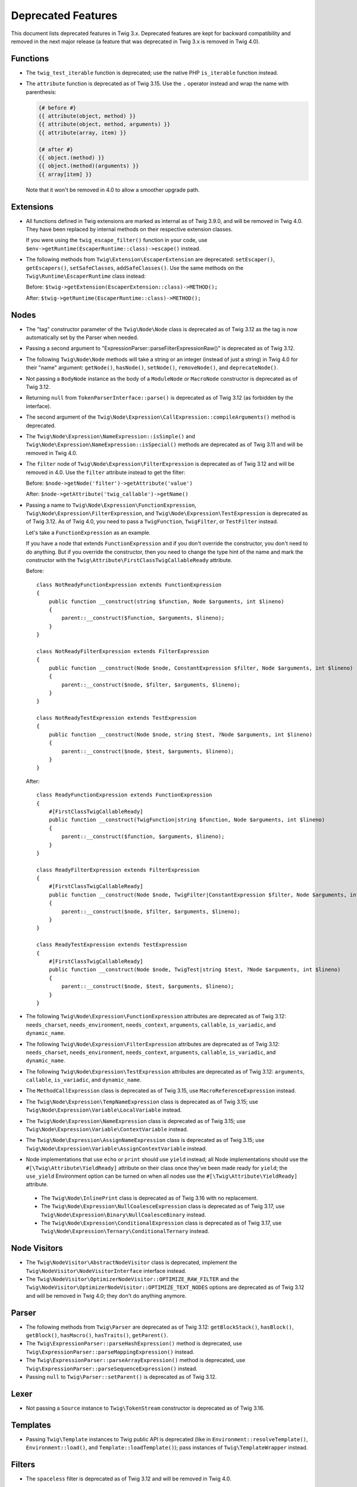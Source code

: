 Deprecated Features
===================

This document lists deprecated features in Twig 3.x. Deprecated features are
kept for backward compatibility and removed in the next major release (a
feature that was deprecated in Twig 3.x is removed in Twig 4.0).

Functions
---------

* The ``twig_test_iterable`` function is deprecated; use the native PHP
  ``is_iterable`` function instead.

* The ``attribute`` function is deprecated as of Twig 3.15. Use the ``.``
  operator instead and wrap the name with parenthesis:

  .. code-block:: twig

    {# before #}
    {{ attribute(object, method) }}
    {{ attribute(object, method, arguments) }}
    {{ attribute(array, item) }}

    {# after #}
    {{ object.(method) }}
    {{ object.(method)(arguments) }}
    {{ array[item] }}

  Note that it won't be removed in 4.0 to allow a smoother upgrade path.

Extensions
----------

* All functions defined in Twig extensions are marked as internal as of Twig
  3.9.0, and will be removed in Twig 4.0. They have been replaced by internal
  methods on their respective extension classes.

  If you were using the ``twig_escape_filter()`` function in your code, use
  ``$env->getRuntime(EscaperRuntime::class)->escape()`` instead.

* The following methods from ``Twig\Extension\EscaperExtension`` are
  deprecated: ``setEscaper()``, ``getEscapers()``, ``setSafeClasses``,
  ``addSafeClasses()``. Use the same methods on the
  ``Twig\Runtime\EscaperRuntime`` class instead:
  
  Before:
  ``$twig->getExtension(EscaperExtension::class)->METHOD();``
  
  After:
  ``$twig->getRuntime(EscaperRuntime::class)->METHOD();``

Nodes
-----

* The "tag" constructor parameter of the ``Twig\Node\Node`` class is deprecated
  as of Twig 3.12 as the tag is now automatically set by the Parser when
  needed.

* Passing a second argument to "ExpressionParser::parseFilterExpressionRaw()"
  is deprecated as of Twig 3.12.

* The following ``Twig\Node\Node`` methods will take a string or an integer
  (instead of just a string) in Twig 4.0 for their "name" argument:
  ``getNode()``, ``hasNode()``, ``setNode()``, ``removeNode()``, and
  ``deprecateNode()``.

* Not passing a ``BodyNode`` instance as the body of a ``ModuleNode`` or
  ``MacroNode`` constructor is deprecated as of Twig 3.12.

* Returning ``null`` from ``TokenParserInterface::parse()`` is deprecated as of
  Twig 3.12 (as forbidden by the interface).

* The second argument of the
  ``Twig\Node\Expression\CallExpression::compileArguments()`` method is
  deprecated.

* The ``Twig\Node\Expression\NameExpression::isSimple()`` and
  ``Twig\Node\Expression\NameExpression::isSpecial()`` methods are deprecated as 
  of Twig 3.11 and will be removed in Twig 4.0.

* The ``filter`` node of ``Twig\Node\Expression\FilterExpression`` is
  deprecated as of Twig 3.12 and will be removed in 4.0. Use the ``filter``
  attribute instead to get the filter:

  Before:
  ``$node->getNode('filter')->getAttribute('value')``

  After:
  ``$node->getAttribute('twig_callable')->getName()``

* Passing a name to ``Twig\Node\Expression\FunctionExpression``,
  ``Twig\Node\Expression\FilterExpression``, and
  ``Twig\Node\Expression\TestExpression`` is deprecated as of Twig 3.12.
  As of Twig 4.0, you need to pass a ``TwigFunction``, ``TwigFilter``, or
  ``TestFilter`` instead.

  Let's take a ``FunctionExpression`` as an example.

  If you have a node that extends ``FunctionExpression`` and if you don't
  override the constructor, you don't need to do anything. But if you override
  the constructor, then you need to change the type hint of the name and mark
  the constructor with the ``Twig\Attribute\FirstClassTwigCallableReady`` attribute.

  Before::

      class NotReadyFunctionExpression extends FunctionExpression
      {
          public function __construct(string $function, Node $arguments, int $lineno)
          {
              parent::__construct($function, $arguments, $lineno);
          }
      }

      class NotReadyFilterExpression extends FilterExpression
      {
          public function __construct(Node $node, ConstantExpression $filter, Node $arguments, int $lineno)
          {
              parent::__construct($node, $filter, $arguments, $lineno);
          }
      }

      class NotReadyTestExpression extends TestExpression
      {
          public function __construct(Node $node, string $test, ?Node $arguments, int $lineno)
          {
              parent::__construct($node, $test, $arguments, $lineno);
          }
      }

  After::

      class ReadyFunctionExpression extends FunctionExpression
      {
          #[FirstClassTwigCallableReady]
          public function __construct(TwigFunction|string $function, Node $arguments, int $lineno)
          {
              parent::__construct($function, $arguments, $lineno);
          }
      }

      class ReadyFilterExpression extends FilterExpression
      {
          #[FirstClassTwigCallableReady]
          public function __construct(Node $node, TwigFilter|ConstantExpression $filter, Node $arguments, int $lineno)
          {
              parent::__construct($node, $filter, $arguments, $lineno);
          }
      }

      class ReadyTestExpression extends TestExpression
      {
          #[FirstClassTwigCallableReady]
          public function __construct(Node $node, TwigTest|string $test, ?Node $arguments, int $lineno)
          {
              parent::__construct($node, $test, $arguments, $lineno);
          }
      }

* The following ``Twig\Node\Expression\FunctionExpression`` attributes are
  deprecated as of Twig 3.12: ``needs_charset``,  ``needs_environment``,
  ``needs_context``,  ``arguments``,  ``callable``,  ``is_variadic``,
  and ``dynamic_name``.

* The following ``Twig\Node\Expression\FilterExpression`` attributes are
  deprecated as of Twig 3.12: ``needs_charset``,  ``needs_environment``,
  ``needs_context``,  ``arguments``,  ``callable``,  ``is_variadic``,
  and ``dynamic_name``.

* The following ``Twig\Node\Expression\TestExpression`` attributes are
  deprecated as of Twig 3.12: ``arguments``,  ``callable``,  ``is_variadic``,
  and ``dynamic_name``.

* The ``MethodCallExpression`` class is deprecated as of Twig 3.15, use
  ``MacroReferenceExpression`` instead.

* The ``Twig\Node\Expression\TempNameExpression`` class is deprecated as of
  Twig 3.15; use ``Twig\Node\Expression\Variable\LocalVariable`` instead.

* The ``Twig\Node\Expression\NameExpression`` class is deprecated as of Twig
  3.15; use ``Twig\Node\Expression\Variable\ContextVariable`` instead.

* The ``Twig\Node\Expression\AssignNameExpression`` class is deprecated as of
  Twig 3.15; use ``Twig\Node\Expression\Variable\AssignContextVariable``
  instead.

* Node implementations that use ``echo`` or ``print`` should use ``yield``
  instead; all Node implementations should use the
  ``#[\Twig\Attribute\YieldReady]`` attribute on their class once they've been
  made ready for ``yield``; the ``use_yield`` Environment option can be turned
  on when all nodes use the ``#[\Twig\Attribute\YieldReady]`` attribute.

 * The ``Twig\Node\InlinePrint`` class is deprecated as of Twig 3.16 with no
   replacement.

 * The ``Twig\Node\Expression\NullCoalesceExpression`` class is deprecated as
   of Twig 3.17, use ``Twig\Node\Expression\Binary\NullCoalesceBinary``
   instead.

 * The ``Twig\Node\Expression\ConditionalExpression`` class is deprecated as of
   Twig 3.17, use ``Twig\Node\Expression\Ternary\ConditionalTernary`` instead.

Node Visitors
-------------

* The ``Twig\NodeVisitor\AbstractNodeVisitor`` class is deprecated, implement the
  ``Twig\NodeVisitor\NodeVisitorInterface`` interface instead.

* The ``Twig\NodeVisitor\OptimizerNodeVisitor::OPTIMIZE_RAW_FILTER`` and the
  ``Twig\NodeVisitor\OptimizerNodeVisitor::OPTIMIZE_TEXT_NODES`` options are
  deprecated as of Twig 3.12 and will be removed in Twig 4.0; they don't do
  anything anymore.

Parser
------

* The following methods from ``Twig\Parser`` are deprecated as of Twig 3.12:
  ``getBlockStack()``, ``hasBlock()``, ``getBlock()``, ``hasMacro()``,
  ``hasTraits()``, ``getParent()``.

* The ``Twig\ExpressionParser::parseHashExpression()`` method is deprecated, use
  ``Twig\ExpressionParser::parseMappingExpression()`` instead.

* The ``Twig\ExpressionParser::parseArrayExpression()`` method is deprecated, use
  ``Twig\ExpressionParser::parseSequenceExpression()`` instead.

* Passing ``null`` to ``Twig\Parser::setParent()`` is deprecated as of Twig
  3.12.

Lexer
-----

* Not passing a ``Source`` instance to ``Twig\TokenStream`` constructor is
  deprecated as of Twig 3.16.

Templates
---------

* Passing ``Twig\Template`` instances to Twig public API is deprecated (like
  in ``Environment::resolveTemplate()``, ``Environment::load()``, and
  ``Template::loadTemplate()``); pass instances of ``Twig\TemplateWrapper``
  instead.

Filters
-------

* The ``spaceless`` filter is deprecated as of Twig 3.12 and will be removed in
  Twig 4.0.

Sandbox
-------

* Having the ``extends`` and ``use`` tags allowed by default in a sandbox is
  deprecated as of Twig 3.12. You will need to explicitly allow them if needed
  in 4.0.

* Deprecate the ``sandbox`` tag, use the ``sandboxed`` option of the
  ``include`` function instead:

  Before::

    {% sandbox %}
      {% include 'user_defined.twig' %}
    {% endsandbox %}

  After::

    {{ include('user_defined.twig', sandboxed: true) }}

Testing Utilities
-----------------

* Implementing the data provider method ``Twig\Test\NodeTestCase::getTests()``
  is deprecated as of Twig 3.13. Instead, implement the static data provider
  ``provideTests()``.

* In order to make their functionality available for static data providers, the
  helper methods ``getVariableGetter()`` and ``getAttributeGetter()`` on
  ``Twig\Test\NodeTestCase`` have been deprecated. Call the new methods
  ``createVariableGetter()`` and ``createAttributeGetter()`` instead.

* The method ``Twig\Test\NodeTestCase::getEnvironment()`` is considered final
  as of Twig 3.13. If you want to override how the Twig environment is
  constructed, override ``createEnvironment()`` instead.

* The method ``getFixturesDir()`` on ``Twig\Test\IntegrationTestCase`` is
  deprecated, implement the new static method ``getFixturesDirectory()``
  instead, which will be abstract in 4.0.

* The data providers ``getTests()`` and ``getLegacyTests()`` on
  ``Twig\Test\IntegrationTestCase`` are considered final as of Twig 3.13.

Environment
-----------

* The ``Twig\Environment::mergeGlobals()`` method is deprecated as of Twig 3.14
  and will be removed in Twig 4.0:

  Before::

      $context = $twig->mergeGlobals($context);

  After::

      $context += $twig->getGlobals();

Functions/Filters/Tests
-----------------------

* The ``deprecated``, ``deprecating_package``, ``alternative`` options on Twig
  functions/filters/Tests are deprecated as of Twig 3.15, and will be removed
  in Twig 4.0. Use the ``deprecation_info`` option instead:

  Before::

      $twig->addFunction(new TwigFunction('upper', 'upper', [
          'deprecated' => '3.12', 'deprecating_package' => 'twig/twig',
      ]));

  After::

      $twig->addFunction(new TwigFunction('upper', 'upper', [
          'deprecation_info' => new DeprecatedCallableInfo('twig/twig', '3.12'),
      ]));

* For variadic arguments, use snake-case for the argument name to ease the
  transition to 4.0.

* Passing a ``string`` or an ``array`` to Twig callable arguments accepting
  arrow functions is deprecated as of Twig 3.15; these arguments will have a
  ``\Closure`` type hint in 4.0.

* Returning ``null`` from ``TwigFilter::getSafe()`` and
  ``TwigFunction::getSafe()`` is deprecated as of Twig 3.16; return ``[]``
  instead.

Node
----

* Instantiating ``Twig\Node\Node`` directly is deprecated as of Twig 3.15. Use
  ``EmptyNode`` or ``Nodes`` instead depending on the use case. The
  ``Twig\Node\Node`` class will be abstract in Twig 4.0.

* Not passing ``AbstractExpression`` arguments to the following ``Node`` class
  constructors is deprecated as of Twig 3.15:

  * ``AbstractBinary``
  * ``AbstractUnary``
  * ``BlockReferenceExpression``
  * ``TestExpression``
  * ``DefinedTest``
  * ``FilterExpression``
  * ``RawFilter``
  * ``DefaultFilter``
  * ``InlinePrint``
  * ``NullCoalesceExpression``

Operators
---------

* The ``.`` operator allows accessing class constants as of Twig 3.15.
  This can be a BC break if you don't use UPPERCASE constant names.

* Using ``~`` in an expression with the ``+`` or ``-`` operators without using
  parentheses to clarify precedence triggers a deprecation as of Twig 3.15 (in
  Twig 4.0, ``+`` / ``-`` will have a higher precedence than ``~``).

  For example, the following expression will trigger a deprecation in Twig 3.15::

    {{ '42' ~ 1 + 41 }}

  To avoid the deprecation, wrap the concatenation in parentheses to clarify
  the precedence::

    {{ ('42' ~ 1) + 41 }} {# this is equivalent to what Twig 3.x does without the parentheses #}

    {# or #}

    {{ '42' ~ (1 + 41) }} {# this is equivalent to what Twig 4.x will do without the parentheses #}

* Using ``??`` without explicit parentheses to clarify precedence triggers a
  deprecation as of Twig 3.15 (in Twig 4.0, ``??`` will have the lowest
  precedence).

  For example, the following expression will trigger a deprecation in Twig 3.15::

    {{ 'notnull' ?? 'foo' ~ '_bar' }}

  To avoid the deprecation, wrap the ``??`` expression in parentheses to clarify
  the precedence::

    {{ ('notnull' ?? 'foo') ~ '_bar' }} {# this is equivalent to what Twig 3.x does without the parentheses #}

    {# or #}

    {{ 'notnull' ?? ('foo' ~ '_bar') }} {# this is equivalent to what Twig 4.x will do without the parentheses #}

* Using the ``not`` unary operator in an expression with ``*``, ``/``, ``//``,
  or ``%`` operators without explicit parentheses to clarify precedence
  triggers a deprecation as of Twig 3.15 (in Twig 4.0, ``not`` will have a
  higher precedence than ``*``, ``/``, ``//``, and ``%``).

  For example, the following expression will trigger a deprecation in Twig 3.15::

    {{ not 1 * 2 }}

  To avoid the deprecation, wrap the concatenation in parentheses to clarify
  the precedence::

    {{ (not 1 * 2) }} {# this is equivalent to what Twig 3.x does without the parentheses #}

    {# or #}

    {{ (not 1) * 2 }} {# this is equivalent to what Twig 4.x will do without the parentheses #}
